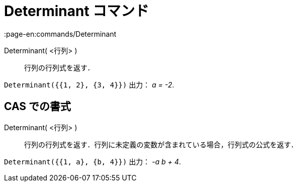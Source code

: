 = Determinant コマンド
:page-en:commands/Determinant
ifdef::env-github[:imagesdir: /ja/modules/ROOT/assets/images]

Determinant( <行列> )::
  行列の行列式を返す．

[EXAMPLE]
====

`++Determinant({{1, 2}, {3, 4}})++` 出力： _a = -2_.

====

== CAS での書式

Determinant( <行列> )::
  行列の行列式を返す．行列に未定義の変数が含まれている場合，行列式の公式を返す．

[EXAMPLE]
====

`++Determinant({{1, a}, {b, 4}})++` 出力： _-a b + 4_.

====

